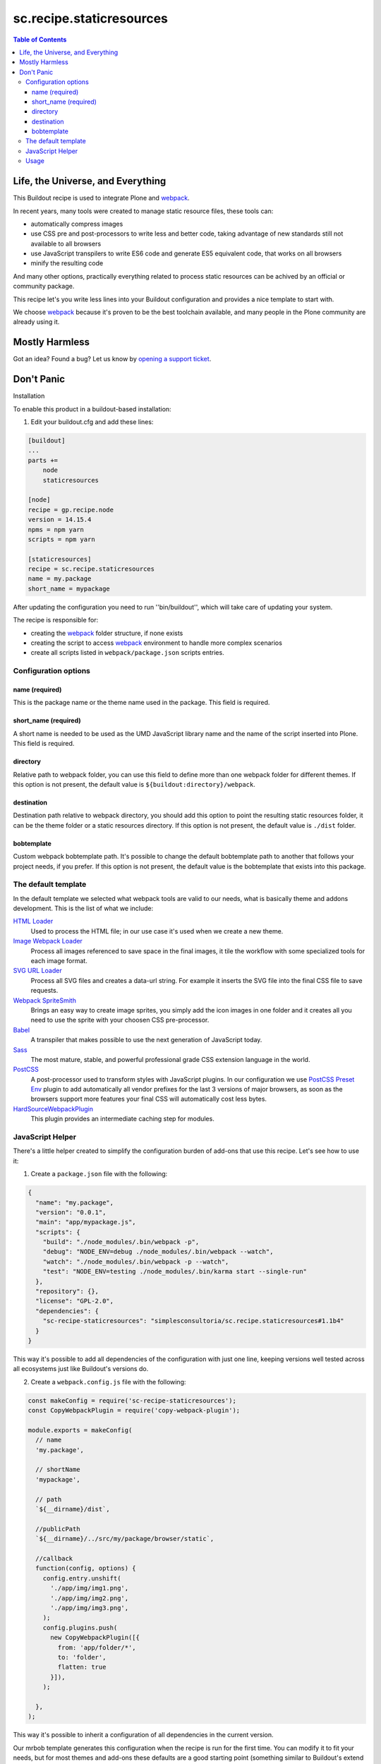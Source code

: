 *************************
sc.recipe.staticresources
*************************

.. contents:: Table of Contents

Life, the Universe, and Everything
==================================

This Buildout recipe is used to integrate Plone and `webpack <https://webpack.js.org/>`_.

In recent years, many tools were created to manage static resource files, these tools can:

* automatically compress images
* use CSS pre and post-processors to write less and better code, taking advantage of new standards still not available to all browsers
* use JavaScript transpilers to write ES6 code and generate ES5 equivalent code, that works on all browsers
* minify the resulting code

And many other options, practically everything related to process static resources can be achived by an official or community package.

This recipe let's you write less lines into your Buildout configuration and provides a nice template to start with.

We choose `webpack`_ because it's proven to be the best toolchain available, and many people in the Plone community are already using it.

Mostly Harmless
===============

.. image:: http://img.shields.io/pypi/v/sc.recipe.staticresources.svg
   :target: https://pypi.python.org/pypi/sc.recipe.staticresources

.. image:: https://img.shields.io/travis/simplesconsultoria/sc.recipe.staticresources/master.svg
    :target: http://travis-ci.org/simplesconsultoria/sc.recipe.staticresources

.. image:: https://img.shields.io/coveralls/simplesconsultoria/sc.recipe.staticresources/master.svg
    :target: https://coveralls.io/r/simplesconsultoria/sc.recipe.staticresources

Got an idea? Found a bug? Let us know by `opening a support ticket <https://github.com/simplesconsultoria/sc.recipe.staticresources/issues>`_.

Don't Panic
===========

Installation

To enable this product in a buildout-based installation:

#. Edit your buildout.cfg and add these lines:

.. code-block:: ini

    [buildout]
    ...
    parts +=
        node
        staticresources

    [node]
    recipe = gp.recipe.node
    version = 14.15.4
    npms = npm yarn
    scripts = npm yarn

    [staticresources]
    recipe = sc.recipe.staticresources
    name = my.package
    short_name = mypackage

After updating the configuration you need to run ''bin/buildout'', which will take care of updating your system.

The recipe is responsible for:

* creating the `webpack`_ folder structure, if none exists
* creating the script to access `webpack`_ environment to handle more complex scenarios
* create all scripts listed in ``webpack/package.json`` scripts entries.

Configuration options
---------------------

name (required)
^^^^^^^^^^^^^^^
This is the package name or the theme name used in the package.
This field is required.

short_name (required)
^^^^^^^^^^^^^^^^^^^^^
A short name is needed to be used as the UMD JavaScript library name and the name of the script inserted into Plone.
This field is required.

directory
^^^^^^^^^
Relative path to webpack folder, you can use this field to define more than one webpack folder for different themes.
If this option is not present, the default value is ``${buildout:directory}/webpack``.

destination
^^^^^^^^^^^
Destination path relative to webpack directory, you should add this option to point the resulting static resources folder,
it can be the theme folder or a static resources directory.
If this option is not present, the default value is ``./dist`` folder.

bobtemplate
^^^^^^^^^^^
Custom webpack bobtemplate path.
It's possible to change the default bobtemplate path to another that follows your project needs, if you prefer.
If this option is not present, the default value is the bobtemplate that exists into this package.

The default template
--------------------
In the default template we selected what webpack tools are valid to our needs, what is basically theme and addons development.
This is the list of what we include:

`HTML Loader <https://github.com/webpack-contrib/html-loader>`_
    Used to process the HTML file; in our use case it's used when we create a new theme.

`Image Webpack Loader <https://github.com/tcoopman/image-webpack-loader>`_
    Process all images referenced to save space in the final images,
    it tile the workflow with some specialized tools for each image format.

`SVG URL Loader <https://github.com/bhovhannes/svg-url-loader>`_
    Process all SVG files and creates a data-url string.
    For example it inserts the SVG file into the final CSS file to save requests.

`Webpack SpriteSmith <https://github.com/mixtur/webpack-spritesmith>`_
    Brings an easy way to create image sprites,
    you simply add the icon images in one folder and it creates all you need to use the sprite with your choosen CSS pre-processor.

`Babel <https://babeljs.io/>`_
    A transpiler that makes possible to use the next generation of JavaScript today.

`Sass <http://sass-lang.com/>`_
    The most mature, stable, and powerful professional grade CSS extension language in the world.

`PostCSS <https://github.com/postcss/postcss>`_
    A post-processor used to transform styles with JavaScript plugins.
    In our configuration we use `PostCSS Preset Env <https://preset-env.cssdb.org/>`_ plugin to add automatically all vendor prefixes for the last 3 versions of major browsers,
    as soon as the browsers support more features your final CSS will automatically cost less bytes.

`HardSourceWebpackPlugin <https://www.npmjs.com/package/hard-source-webpack-plugin>`_
   This plugin provides an intermediate caching step for modules.

JavaScript Helper
-----------------
There's a little helper created to simplify the configuration burden of add-ons that use this recipe.
Let's see how to use it:

1. Create a ``package.json`` file with the following:

.. code-block:: json

    {
      "name": "my.package",
      "version": "0.0.1",
      "main": "app/mypackage.js",
      "scripts": {
        "build": "./node_modules/.bin/webpack -p",
        "debug": "NODE_ENV=debug ./node_modules/.bin/webpack --watch",
        "watch": "./node_modules/.bin/webpack -p --watch",
        "test": "NODE_ENV=testing ./node_modules/.bin/karma start --single-run"
      },
      "repository": {},
      "license": "GPL-2.0",
      "dependencies": {
        "sc-recipe-staticresources": "simplesconsultoria/sc.recipe.staticresources#1.1b4"
      }
    }

This way it's possible to add all dependencies of the configuration with just one line,
keeping versions well tested across all ecosystems just like Buildout's versions do.

2. Create a ``webpack.config.js`` file with the following:

.. code-block:: javascript

   const makeConfig = require('sc-recipe-staticresources');
   const CopyWebpackPlugin = require('copy-webpack-plugin');

   module.exports = makeConfig(
     // name
     'my.package',

     // shortName
     'mypackage',

     // path
     `${__dirname}/dist`,

     //publicPath
     `${__dirname}/../src/my/package/browser/static`,

     //callback
     function(config, options) {
       config.entry.unshift(
         './app/img/img1.png',
         './app/img/img2.png',
         './app/img/img3.png',
       );
       config.plugins.push(
         new CopyWebpackPlugin([{
           from: 'app/folder/*',
           to: 'folder',
           flatten: true
         }]),
       );

     },
   );

This way it's possible to inherit a configuration of all dependencies in the current version.

Our mrbob template generates this configuration when the recipe is run for the first time.
You can modify it to fit your needs,
but for most themes and add-ons these defaults are a good starting point (something similar to Buildout's extend configuration).

Usage
-----

In our simplest example, the following scripts are created:

.. code-block:: console

    $ bin/env-mypackage

This command sets the buildout node installation in the system PATH, this way you can use webpack as described in their docs.

.. code-block:: console

    $ bin/watch-mypackage

This command makes webpack wait for any change in any SASS, JS (ES6) files and generates the minified version of CSS and JS (ES5) UMD module for your application.

.. code-block:: console

    $ bin/debug-mypackage

This does the same as watch command, but don't try to minify the final CSS and JS.
Used for debug purposes.

.. code-block:: console

    $ bin/build-mypackage

This command builds the CSS and JS minified, but doesn't wait for any change.

.. code-block:: console

    $ bin/test-mypackage

This command runs the JavaScript tests using `karma <https://karma-runner.github.io>`_, `mocha <https://mochajs.org/>`_, `chai <http://chaijs.com/>`_ and `sinon <http://sinonjs.org/>`_.

Note that ``short_name`` is added at the end of the script name.
This way you can have multiple webpack folders in the same package (if you have multiple themes inside the same package, for example).
